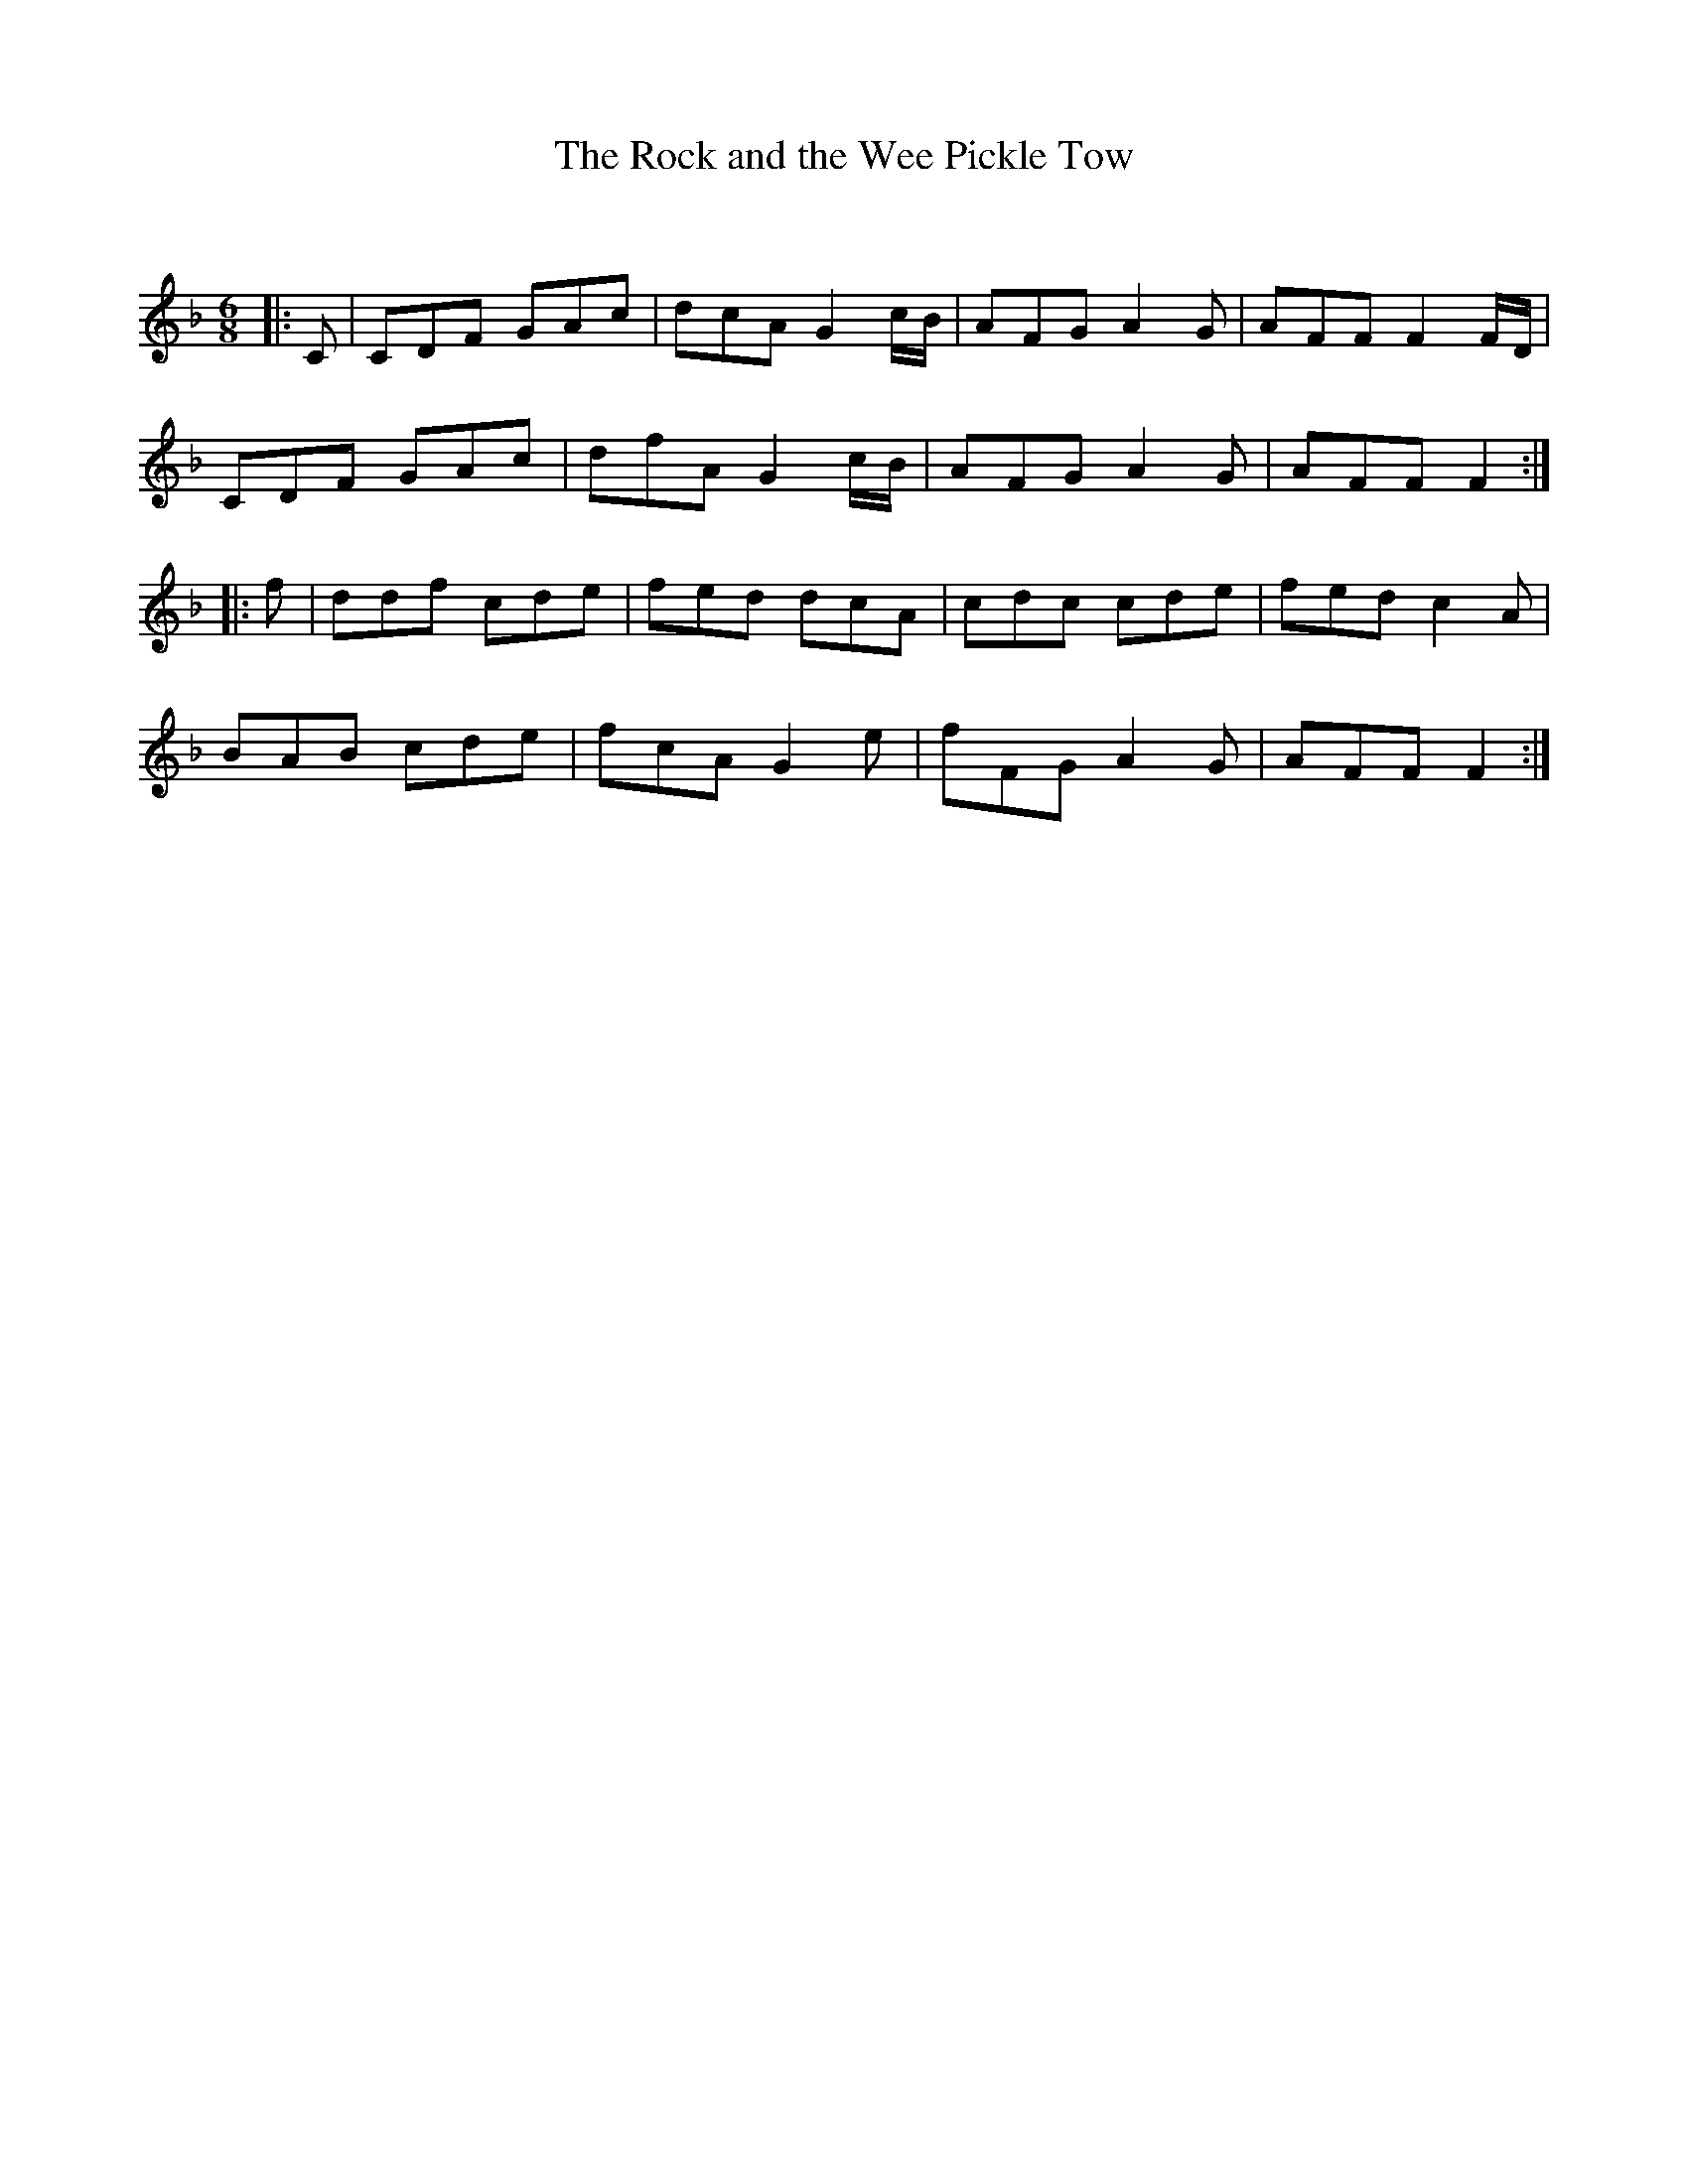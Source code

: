 X:1
T: The Rock and the Wee Pickle Tow
C:
R:Jig
Q:180
K:F
M:6/8
L:1/16
|:C2|C2D2F2 G2A2c2|d2c2A2 G4cB|A2F2G2 A4G2|A2F2F2 F4FD|
C2D2F2 G2A2c2|d2f2A2 G4cB|A2F2G2 A4G2|A2F2F2 F4:|
|:f2|d2d2f2 c2d2e2|f2e2d2 d2c2A2|c2d2c2 c2d2e2|f2e2d2 c4A2|
B2A2B2 c2d2e2|f2c2A2 G4e2|f2F2G2 A4G2|A2F2F2 F4:|
